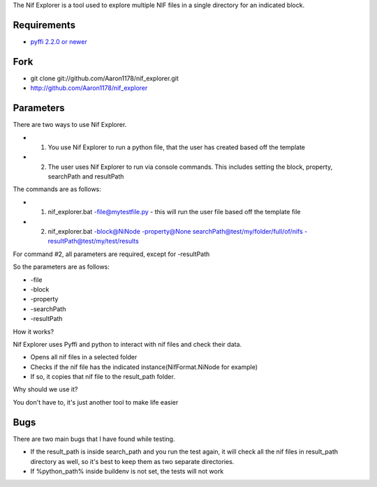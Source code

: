 The Nif Explorer is a tool used to explore multiple NIF files in a single directory for an indicated block.

Requirements
------------

* `pyffi 2.2.0 or newer <http://sourceforge.net/projects/pyffi/files/pyffi-py3k/>`_

Fork
----

* git clone git://github.com/Aaron1178/nif_explorer.git
* http://github.com/Aaron1178/nif_explorer

Parameters
----------

There are two ways to use Nif Explorer.

* 1. You use Nif Explorer to run a python file, that the user has created based off the template
* 2. The user uses Nif Explorer to run via console commands. This includes setting the block, property, searchPath and resultPath

The commands are as follows:

* 1. nif_explorer.bat -file@mytestfile.py - this will run the user file based off the template file
* 2. nif_explorer.bat -block@NiNode -property@None searchPath@test/my/folder/full/of/nifs -resultPath@test/my/test/results

For command #2, all parameters are required, except for -resultPath

So the parameters are as follows:

* -file
* -block
* -property
* -searchPath
* -resultPath

How it works?

Nif Explorer uses Pyffi and python to interact with nif files and check their data.

*    Opens all nif files in a selected folder
*    Checks if the nif file has the indicated instance(NifFormat.NiNode for example)
*    If so, it copies that nif file to the result_path folder.

Why should we use it?

You don't have to, it's just another tool to make life easier

Bugs
-------------

There are two main bugs that I have found while testing.

*    If the result_path is inside search_path and you run the test again, it will check all the nif files in result_path directory as well, so it's best to keep them as two separate directories.
*    If %python_path% inside buildenv is not set, the tests will not work
